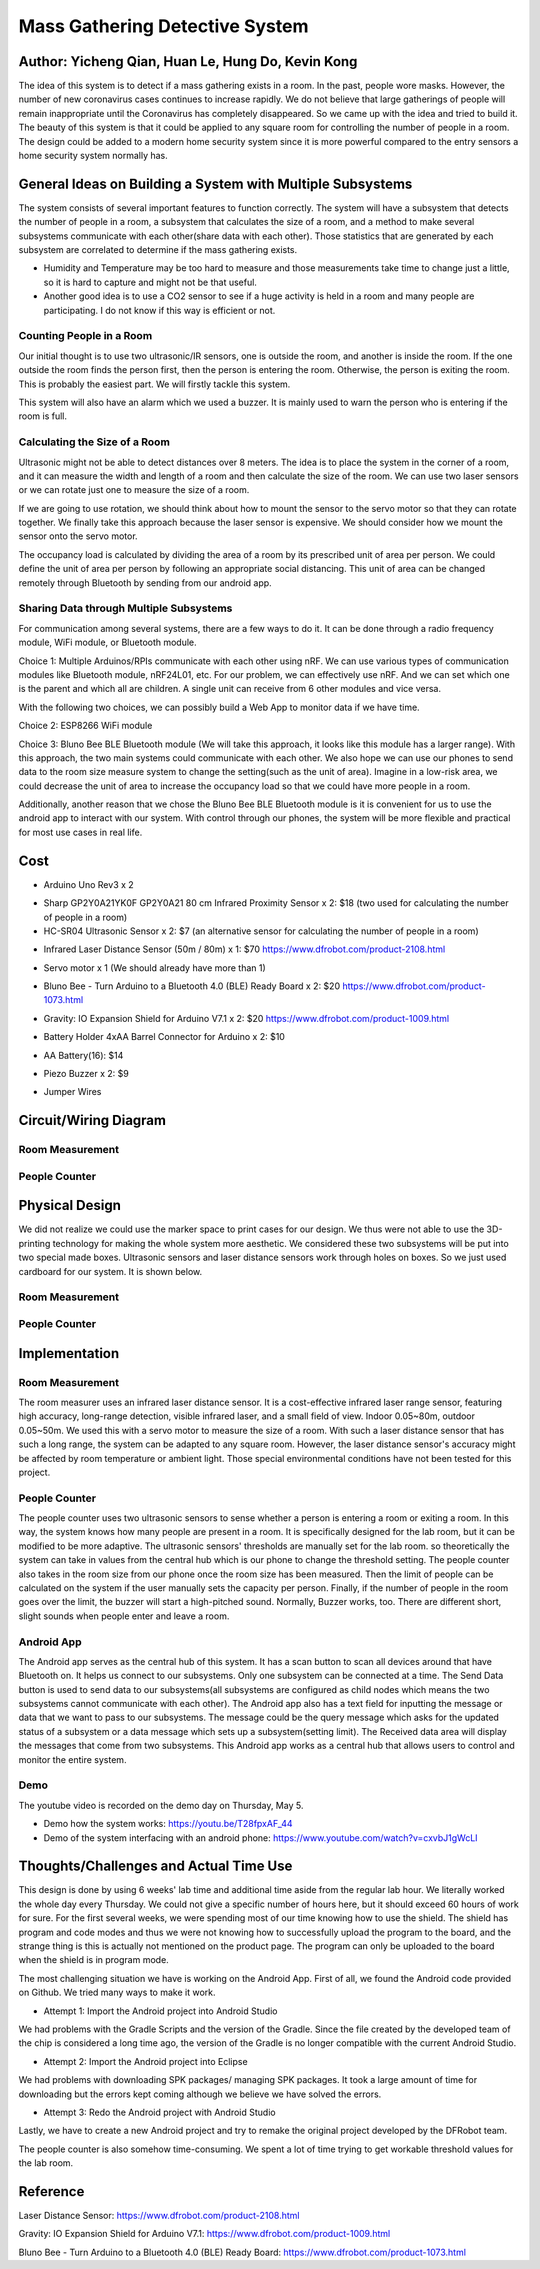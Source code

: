 Mass Gathering Detective System
==================================================

**Author:** Yicheng Qian, Huan Le, Hung Do, Kevin Kong
--------------------------------------------------------

The idea of this system is to detect if a mass gathering exists in a room. In the past, people wore masks. However, the number of new coronavirus cases continues to increase rapidly. We do not believe that large gatherings of people will remain inappropriate until the Coronavirus has completely disappeared. So we came up with the idea and tried to build it. The beauty of this system is that it could be applied to any square room for controlling the number of people in a room. The design could be added to a modern home security system since it is more powerful compared to the entry sensors a home security system normally has.

General Ideas on Building a System with Multiple Subsystems
------------------------------------------------------------

The system consists of several important features to function correctly. The system will have a subsystem that detects the number of people in a room, a subsystem that calculates the size of a room, and a method to make several subsystems communicate with each other(share data with each other). Those statistics that are generated by each subsystem are correlated to determine if the mass gathering exists.

* Humidity and Temperature may be too hard to measure and those measurements take time to change just a little, so it is hard to capture and might not be that useful.
* Another good idea is to use a CO2 sensor to see if a huge activity is held in a room and many people are participating. I do not know if this way is efficient or not.

Counting People in a Room
~~~~~~~~~~~~~~~~~~~~~~~~~~~~~~~~~~~~~~~
Our initial thought is to use two ultrasonic/IR sensors, one is outside the room, and another is inside the room. If the one outside the room finds the person first, then the person is entering the room. Otherwise, the person is exiting the room. This is probably the easiest part. We will firstly tackle this system.

This system will also have an alarm which we used a buzzer. It is mainly used to warn the person who is entering if the room is full. 


Calculating the Size of a Room
~~~~~~~~~~~~~~~~~~~~~~~~~~~~~~~~~~~~~~~
Ultrasonic might not be able to detect distances over 8 meters. 
The idea is to place the system in the corner of a room, and it can measure the width and length of a room and then calculate the size of the room. We can use two laser sensors or we can rotate just one to measure the size of a room.

If we are going to use rotation, we should think about how to mount the sensor to the servo motor so that they can rotate together. We finally take this approach because the laser sensor is expensive. We should consider how we mount the sensor onto the servo motor.

The occupancy load is calculated by dividing the area of a room by its prescribed unit of area per person. We could define the unit of area per person by following an appropriate social distancing. This unit of area can be changed remotely through Bluetooth by sending from our android app.

Sharing Data through Multiple Subsystems
~~~~~~~~~~~~~~~~~~~~~~~~~~~~~~~~~~~~~~~~~~
For communication among several systems, there are a few ways to do it. It can be done through a radio frequency module, WiFi module, or Bluetooth module.

Choice 1: Multiple Arduinos/RPIs communicate with each other using nRF. We can use various types of communication modules like Bluetooth module, nRF24L01, etc. For our problem, we can effectively use nRF. And we can set which one is the parent and which all are children. A single unit can receive from 6 other modules and vice versa.

With the following two choices, we can possibly build a Web App to monitor data if we have time.

Choice 2: ESP8266 WiFi module 

Choice 3: Bluno Bee BLE Bluetooth module (We will take this approach, it looks like this module has a larger range). With this approach, the two main systems could communicate with each other. We also hope we can use our phones to send data to the room size measure system to change the setting(such as the unit of area). Imagine in a low-risk area, we could decrease the unit of area to increase the occupancy load so that we could have more people in a room. 

Additionally, another reason that we chose the Bluno Bee BLE Bluetooth module is it is convenient for us to use the android app to interact with our system. With control through our phones, the system will be more flexible and practical for most use cases in real life.


Cost
---------------------------------

* Arduino Uno Rev3 x 2
.. image:: https://user-images.githubusercontent.com/49627097/164304644-23d2083f-320e-40b3-a21d-a33689346269.png

* Sharp GP2Y0A21YK0F GP2Y0A21 80 cm Infrared Proximity Sensor x 2: $18 (two used for calculating the number of people in a room)
* HC-SR04 Ultrasonic Sensor x 2: $7 (an alternative sensor for calculating the number of people in a room)
.. image:: https://user-images.githubusercontent.com/49627097/164748483-f57d8a09-bea0-42bc-b47f-67e7228d708b.png

* Infrared Laser Distance Sensor (50m / 80m) x 1: $70 https://www.dfrobot.com/product-2108.html
.. image:: https://user-images.githubusercontent.com/49627097/164748717-592919fc-c974-4cf8-b2da-a3e831aa9a94.png

* Servo motor x 1 (We should already have more than 1)
.. image:: https://user-images.githubusercontent.com/49627097/164306819-92269ce9-d78f-42f6-b478-8baf12f9ebf8.png


* Bluno Bee - Turn Arduino to a Bluetooth 4.0 (BLE) Ready Board x 2: $20 https://www.dfrobot.com/product-1073.html
.. image:: https://user-images.githubusercontent.com/49627097/164308721-75185f47-e391-4fec-a84c-9d5f3b85da1a.jpg


* Gravity: IO Expansion Shield for Arduino V7.1 x 2: $20 https://www.dfrobot.com/product-1009.html
.. image:: https://user-images.githubusercontent.com/49627097/164308274-5398b236-aff7-42ad-905e-b2f7830e683a.jpg

* Battery Holder 4xAA Barrel Connector for Arduino x 2: $10
.. image:: https://user-images.githubusercontent.com/49627097/164749468-e1a9e573-f251-4991-9665-65ae53406f5a.png

* AA Battery(16): $14
.. image:: https://user-images.githubusercontent.com/49627097/164749477-d36308c4-5b33-4ac9-8ef4-8fc3231e885a.png

* Piezo Buzzer x 2: $9
.. image:: https://user-images.githubusercontent.com/49627097/164306158-79896cbf-09d6-48b1-9da6-1d660bf76c31.png

* Jumper Wires
.. image:: https://user-images.githubusercontent.com/49627097/164306114-581aaf47-cdf7-462b-9973-6d57cd752de1.png



Circuit/Wiring Diagram
---------------------------------

Room Measurement
~~~~~~~~~~~~~~~~

.. image:: https://user-images.githubusercontent.com/98708375/167048748-8d324f42-c839-445f-9121-78314edb5263.png
  :width: 600

People Counter
~~~~~~~~~~~~~~

.. image:: https://user-images.githubusercontent.com/98708375/167000703-3edbf8be-f9ea-4f9d-a6e0-232cabd388b4.png
  :width: 600

Physical Design
---------------------------------

We did not realize we could use the marker space to print cases for our design. We thus were not able to use the 3D-printing technology for making the whole system more aesthetic. We considered these two subsystems will be put into two special made boxes. Ultrasonic sensors and laser distance sensors work through holes on boxes. So we just used cardboard for our system. It is shown below.

Room Measurement
~~~~~~~~~~~~~~~~~~~

.. image:: https://user-images.githubusercontent.com/49627097/166264268-f2c5fcaa-1171-42fd-8fe0-d44ac62186d8.jpg

.. image:: https://user-images.githubusercontent.com/49627097/166264277-03015df5-bf4c-465b-b956-845befe8ef38.jpg

People Counter
~~~~~~~~~~~~~~~

.. image:: https://user-images.githubusercontent.com/49627097/166264289-4e6eb0f3-bfa5-4c3d-b21a-0b23b3a8c546.jpg


Implementation
---------------------------------

Room Measurement
~~~~~~~~~~~~~~~~~~~
The room measurer uses an infrared laser distance sensor. It is a cost-effective infrared laser range sensor, featuring high accuracy, long-range detection, visible infrared laser, and a small field of view. Indoor 0.05~80m, outdoor 0.05~50m. We used this with a servo motor to measure the size of a room. With such a laser distance sensor that has such a long range, the system can be adapted to any square room. However, the laser distance sensor's accuracy might be affected by room temperature or ambient light. Those special environmental conditions have not been tested for this project.

People Counter
~~~~~~~~~~~~~~~
The people counter uses two ultrasonic sensors to sense whether a person is entering a room or exiting a room. In this way, the system knows how many people are present in a room. It is specifically designed for the lab room, but it can be modified to be more adaptive. The ultrasonic sensors' thresholds are manually set for the lab room. so theoretically the system can take in values from the central hub which is our phone to change the threshold setting. The people counter also takes in the room size from our phone once the room size has been measured. Then the limit of people can be calculated on the system if the user manually sets the capacity per person. Finally, if the number of people in the room goes over the limit, the buzzer will start a high-pitched sound. Normally, Buzzer works, too. There are different short, slight sounds when people enter and leave a room.

Android App
~~~~~~~~~~~~
The Android app serves as the central hub of this system. It has a scan button to scan all devices around that have Bluetooth on. It helps us connect to our subsystems. Only one subsystem can be connected at a time. The Send Data button is used to send data to our subsystems(all subsystems are configured as child nodes which means the two subsystems cannot communicate with each other). The Android app also has a text field for inputting the message or data that we want to pass to our subsystems. The message could be the query message which asks for the updated status of a subsystem or a data message which sets up a subsystem(setting limit). The Received data area will display the messages that come from two subsystems. This Android app works as a central hub that allows users to control and monitor the entire system.

.. image:: https://user-images.githubusercontent.com/64414323/167525725-01c10086-8a27-479b-9a3d-385d048c4c41.jpg
  :width: 350

Demo
~~~~~~~~~~~~~~~~~~~~~~~~~~~~~~~~~~~~~~
The youtube video is recorded on the demo day on Thursday, May 5.

- Demo how the system works: https://youtu.be/T28fpxAF_44
- Demo of the system interfacing with an android phone: https://www.youtube.com/watch?v=cxvbJ1gWcLI


Thoughts/Challenges and Actual Time Use
----------------------------------------

This design is done by using 6 weeks' lab time and additional time aside from the regular lab hour. We literally worked the whole day every Thursday. We could not give a specific number of hours here, but it should exceed 60 hours of work for sure. For the first several weeks, we were spending most of our time knowing how to use the shield. The shield has program and code modes and thus we were not knowing how to successfully upload the program to the board, and the strange thing is this is actually not mentioned on the product page. The program can only be uploaded to the board when the shield is in program mode.

.. image:: https://github.com/dotranquochung/Room-Population-Controller/blob/main/plan.png

The most challenging situation we have is working on the Android App. First of all, we found the Android code provided on Github. We tried many ways to make it work.

- Attempt 1: Import the Android project into Android Studio
We had problems with the Gradle Scripts and the version of the Gradle. Since the file created by the developed team of the chip is considered a long time ago, the version of the Gradle is no longer compatible with the current Android Studio.

- Attempt 2: Import the Android project into Eclipse
We had problems with downloading SPK packages/ managing SPK packages. It took a large amount of time for downloading but the errors kept coming although we believe we have solved the errors.

- Attempt 3: Redo the Android project with Android Studio
Lastly, we have to create a new Android project and try to remake the original project developed by the DFRobot team. 

The people counter is also somehow time-consuming. We spent a lot of time trying to get workable threshold values for the lab room.

Reference
-----------
Laser Distance Sensor: https://www.dfrobot.com/product-2108.html

Gravity: IO Expansion Shield for Arduino V7.1: https://www.dfrobot.com/product-1009.html

Bluno Bee - Turn Arduino to a Bluetooth 4.0 (BLE) Ready Board: https://www.dfrobot.com/product-1073.html
